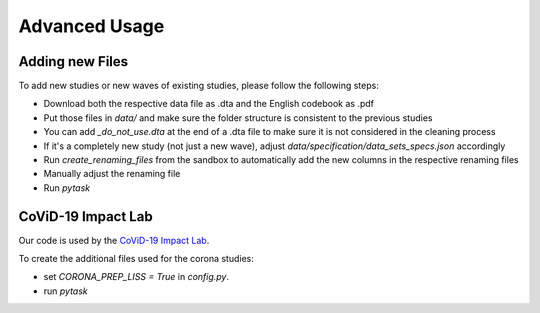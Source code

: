 .. advanced_usage:

**************
Advanced Usage
**************

Adding new Files
================
To add new studies or new waves of existing studies, please follow the following steps:

- Download both the respective data file as .dta and the English codebook as .pdf
- Put those files in `data/` and make sure the folder structure is consistent to the
  previous studies
- You can add `_do_not_use.dta` at the end of a .dta file to make sure it is not
  considered in the cleaning process
- If it's a completely new study (not just a new wave), adjust
  `data/specification/data_sets_specs.json` accordingly
- Run `create_renaming_files` from the sandbox to automatically add the new columns in
  the respective renaming files
- Manually adjust the renaming file
- Run `pytask`

CoViD-19 Impact Lab
===================

Our code is used by the `CoViD-19 Impact Lab
<https://covid-19-impact-lab.readthedocs.io/en/latest/>`_.

To create the additional files used for the corona studies:

- set `CORONA_PREP_LISS = True` in `config.py`.
- run `pytask`
